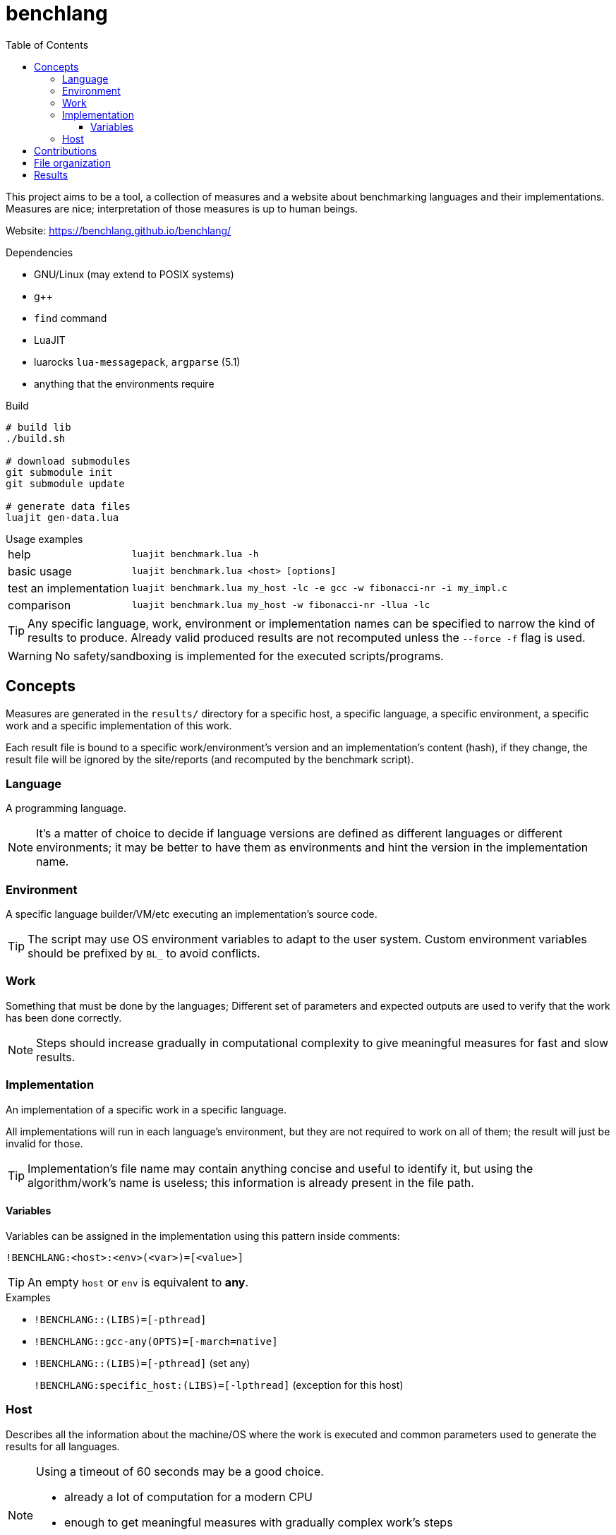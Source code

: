 ifdef::env-github[]
:tip-caption: :bulb:
:note-caption: :information_source:
:important-caption: :heavy_exclamation_mark:
:caution-caption: :fire:
:warning-caption: :warning:
endif::[]
:toc: left
:toclevels: 5

= benchlang

This project aims to be a tool, a collection of measures and a website about benchmarking languages and their implementations. Measures are nice; interpretation of those measures is up to human beings.

Website: https://benchlang.github.io/benchlang/

.Dependencies
* GNU/Linux (may extend to POSIX systems)
* g++
* `find` command
* LuaJIT
* luarocks `lua-messagepack`, `argparse` (5.1)
* anything that the environments require

.Build
[source, sh]
----
# build lib
./build.sh

# download submodules
git submodule init
git submodule update

# generate data files
luajit gen-data.lua
----

.Usage examples
[horizontal]
help:: `luajit benchmark.lua -h`
basic usage:: `luajit benchmark.lua <host> [options]`
test an implementation:: `luajit benchmark.lua my_host -lc -e gcc -w fibonacci-nr -i my_impl.c`
comparison:: `luajit benchmark.lua my_host -w fibonacci-nr -llua -lc`

TIP: Any specific language, work, environment or implementation names can be specified to narrow the kind of results to produce. Already valid produced results are not recomputed unless the `--force -f` flag is used.

WARNING: No safety/sandboxing is implemented for the executed scripts/programs.

== Concepts

Measures are generated in the `results/` directory for a specific host, a specific language, a specific environment, a specific work and a specific implementation of this work.

Each result file is bound to a specific work/environment's version and an implementation's content (hash), if they change, the result file will be ignored by the site/reports (and recomputed by the benchmark script).

=== Language

A programming language.

NOTE: It's a matter of choice to decide if language versions are defined as different languages or different environments; it may be better to have them as environments and hint the version in the implementation name.

=== Environment

A specific language builder/VM/etc executing an implementation's source code.

TIP: The script may use OS environment variables to adapt to the user system. Custom environment variables should be prefixed by `BL_` to avoid conflicts.

=== Work

Something that must be done by the languages; Different set of parameters and expected outputs are used to verify that the work has been done correctly.

NOTE: Steps should increase gradually in computational complexity to give meaningful measures for fast and slow results.

=== Implementation

An implementation of a specific work in a specific language.

All implementations will run in each language's environment, but they are not required to work on all of them; the result will just be invalid for those.

TIP: Implementation's file name may contain anything concise and useful to identify it, but using the algorithm/work's name is useless; this information is already present in the file path.

==== Variables

Variables can be assigned in the implementation using this pattern inside comments:

`!BENCHLANG:<host>:<env>(<var>)=[<value>]`

TIP: An empty `host` or `env` is equivalent to *any*.

.Examples
* `!BENCHLANG::(LIBS)=[-pthread]`
* `!BENCHLANG::gcc-any(OPTS)=[-march=native]`
* `!BENCHLANG::(LIBS)=[-pthread]` (set any)
+
`!BENCHLANG:specific_host:(LIBS)=[-lpthread]` (exception for this host)

=== Host

Describes all the information about the machine/OS where the work is executed and common parameters used to generate the results for all languages.

[NOTE]
====
.Using a timeout of 60 seconds may be a good choice.
- already a lot of computation for a modern CPU
- enough to get meaningful measures with gradually complex work's steps
- fast enough to get a lot of measures and recompute some if needed
====

== Contributions

Contributions of hosts, results, works, languages, environments and implementations are welcomed.

.Notes
hosts, results:: specific host and associated results should probably be maintained by the same machine owner
languages, environments:: when adding a new language, add a basic standard environment
implementations::
+
--
* changes to an existing implementation will invalidate all computed results, forking the implementation may be a better practice
* implementations should explicit their own license/authors in the source file (when they don't, they are direct parts of the project and use the same license)
* they should not be tuned for specific work steps' parameters, but can be tuned for general practical parameters
* they should only use features generally expected to be available for the specific hosts, language and environments they might run in (in other words, avoid being tuned for the benchmark environment)
* they should comply to the associated work rules (constraints, etc)

NOTE: Some works may impose constraints to narrow the meaning of measures, others may give complete freedom to make the implementation as good as possible (looking at the best implementations may give insight about the complexity of such codes and if it's worth the effort).
--

== File organization

[horizontal]
`hosts/<host>.lua`:: host files
`works/<work>.lua`:: work files
`langs/<lang>/config.lua`:: lang files
`langs/<lang>/envs/<env>.lua`:: environment files
`langs/<lang>/impls/<work>/<impl>`:: implementation files
`results/<host>/<lang>/<env>/<work>/<impl>.data`:: result files

== Results

Multiple measures will probably be taken for each work/parameters couple, they will be aggregated for the website/reports.

.Aggregation for final reported measures
[horizontal]
memory:: maximum of all measures
time:: minimum of all measures
